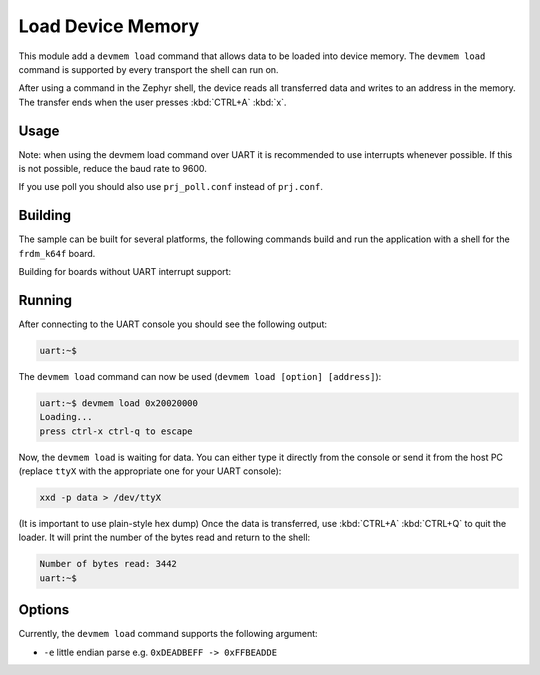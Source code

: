 .. _shell-devmem-sample:

Load Device Memory
##################

This module add a ``devmem load`` command that allows data to be loaded into 
device memory.
The ``devmem load`` command is supported by every transport the shell can run 
on.

After using a command in the Zephyr shell, the device reads all transferred
data and writes to an address in the memory.
The transfer ends when the user presses :kbd:`CTRL+A` :kbd:`x`.

Usage
*****

Note: when using the devmem load command over UART it is recommended to use 
interrupts whenever possible.
If this is not possible, reduce the baud rate to 9600.

If you use poll you should also use ``prj_poll.conf`` instead of ``prj.conf``.

Building
********

The sample can be built for several platforms, the following commands build and
run the application with a shell for the ``frdm_k64f`` board.

.. zephyr-app-commands::
    :zephyr-app: samples/subsys/shell/devmem_load
    :board: frdm_k64f
    :goals: build flash
    :compact:

Building for boards without UART interrupt support:

.. zephyr-app-commands::
    :zephyr-app: samples/subsys/shell/devmem_load
    :board: quick_feather
    :gen-args: -DOVERLAY_CONFIG=prj_poll.conf
    :goals: build flash
    :compact:

Running
*******

After connecting to the UART console you should see the following output:

.. code-block:: console

    uart:~$

The ``devmem load`` command can now be used 
(``devmem load [option] [address]``):

.. code-block:: console

    uart:~$ devmem load 0x20020000
    Loading...
    press ctrl-x ctrl-q to escape


Now, the ``devmem load`` is waiting for data.
You can either type it directly from the console or send it from the host PC 
(replace ``ttyX`` with the appropriate one for your UART console):

.. code-block:: console

    xxd -p data > /dev/ttyX

(It is important to use plain-style hex dump)
Once the data is transferred, use :kbd:`CTRL+A` :kbd:`CTRL+Q` to quit the 
loader. It will print the number of the bytes read and return to the shell:

.. code-block:: console

    Number of bytes read: 3442
    uart:~$


Options
*******

Currently, the ``devmem load`` command supports the following argument:

- ``-e`` little endian parse e.g. ``0xDEADBEFF -> 0xFFBEADDE``
